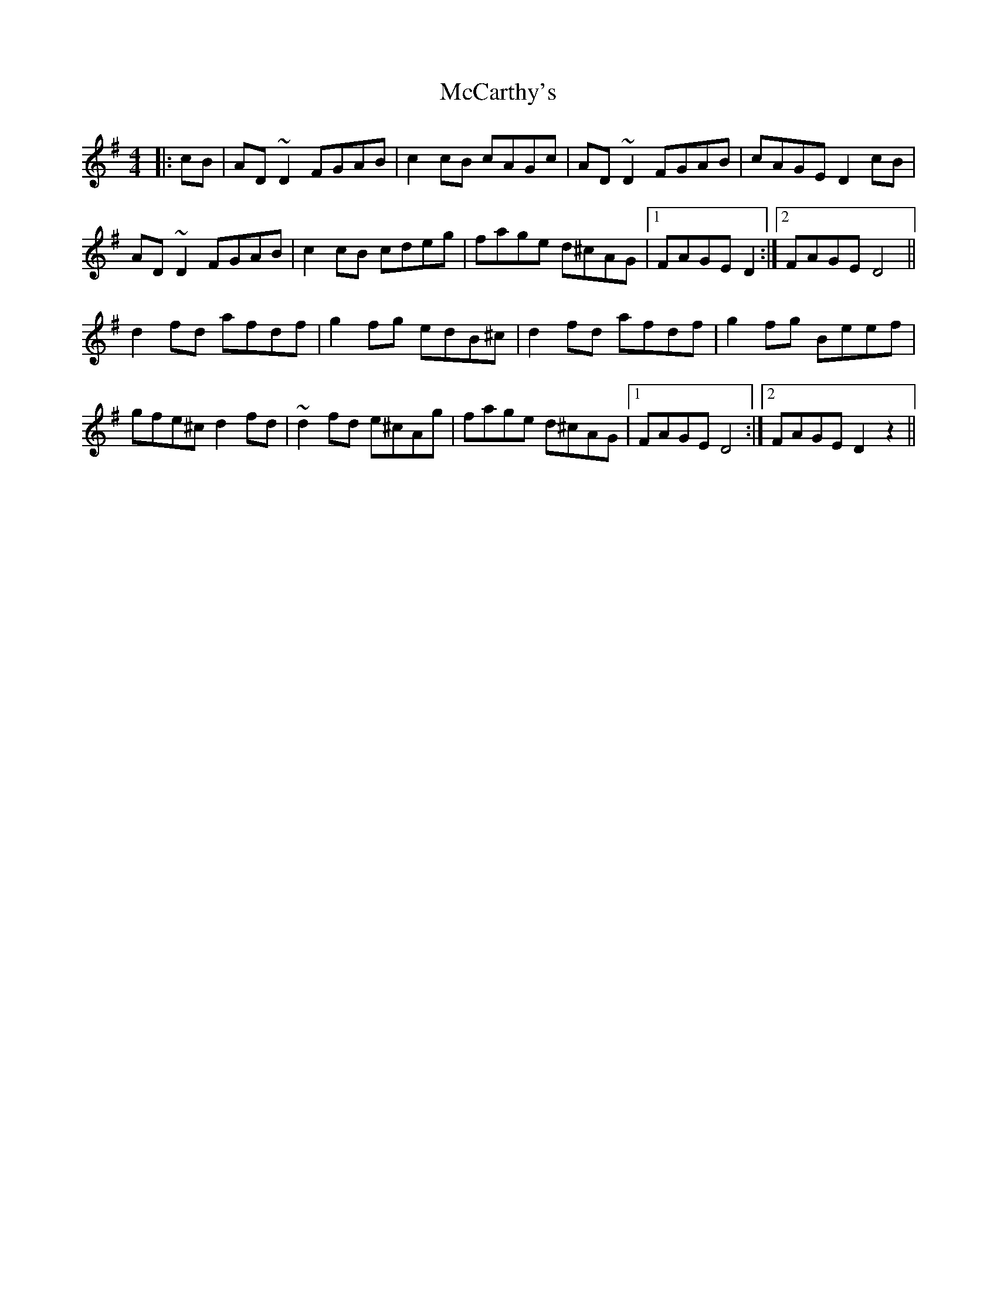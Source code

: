 X: 26055
T: McCarthy's
R: reel
M: 4/4
K: Adorian
|:cB|AD~D2 FGAB|c2cB cAGc|AD~D2 FGAB|cAGE D2cB|
AD~D2 FGAB|c2cB cdeg|fage d^cAG|1 FAGE D2:|2 FAGE D4||
d2fd afdf|g2fg edB^c|d2fd afdf|g2fg Beef|
gfe^c d2fd|~d2fd e^cAg|fage d^cAG|1 FAGE D4:|2 FAGE D2z2||

